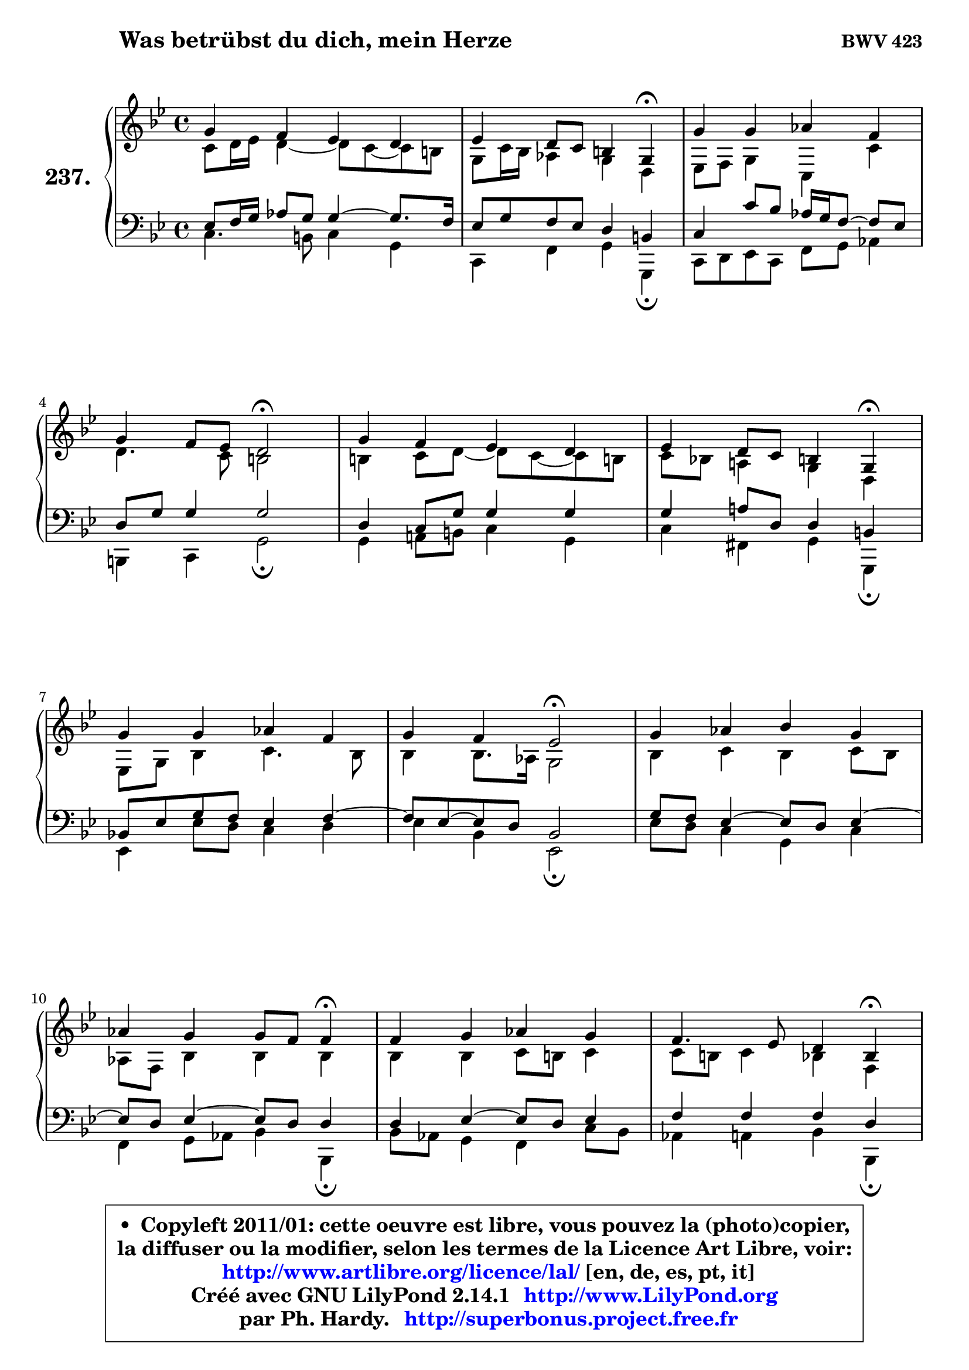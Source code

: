 
\version "2.14.1"

    \paper {
%	system-system-spacing #'padding = #0.1
%	score-system-spacing #'padding = #0.1
%	ragged-bottom = ##f
%	ragged-last-bottom = ##f
	}

    \header {
      opus = \markup { \bold "BWV 423" }
      piece = \markup { \hspace #9 \fontsize #2 \bold "Was betrübst du dich, mein Herze" }
      maintainer = "Ph. Hardy"
      maintainerEmail = "superbonus.project@free.fr"
      lastupdated = "2011/Jul/20"
      tagline = \markup { \fontsize #3 \bold "Free Art License" }
      copyright = \markup { \fontsize #3  \bold   \override #'(box-padding .  1.0) \override #'(baseline-skip . 2.9) \box \column { \center-align { \fontsize #-2 \line { • \hspace #0.5 Copyleft 2011/01: cette oeuvre est libre, vous pouvez la (photo)copier, } \line { \fontsize #-2 \line {la diffuser ou la modifier, selon les termes de la Licence Art Libre, voir: } } \line { \fontsize #-2 \with-url #"http://www.artlibre.org/licence/lal/" \line { \fontsize #1 \hspace #1.0 \with-color #blue http://www.artlibre.org/licence/lal/ [en, de, es, pt, it] } } \line { \fontsize #-2 \line { Créé avec GNU LilyPond 2.14.1 \with-url #"http://www.LilyPond.org" \line { \with-color #blue \fontsize #1 \hspace #1.0 \with-color #blue http://www.LilyPond.org } } } \line { \hspace #1.0 \fontsize #-2 \line {par Ph. Hardy. } \line { \fontsize #-2 \with-url #"http://superbonus.project.free.fr" \line { \fontsize #1 \hspace #1.0 \with-color #blue http://superbonus.project.free.fr } } } } } }

	  }

  guidemidi = {
        R1 |
        r2. \tempo 4 = 30 r4 \tempo 4 = 78 |
        R1 |
        r2 \tempo 4 = 34 r2 \tempo 4 = 78 |
        R1 |
        r2. \tempo 4 = 30 r4 \tempo 4 = 78 |
        R1 |
        r2 \tempo 4 = 34 r2 \tempo 4 = 78 |
        R1 |
        r2. \tempo 4 = 30 r4 \tempo 4 = 78 |
        R1 |
        r2. \tempo 4 = 30 r4 \tempo 4 = 78 |
        R1 |
        r2 \tempo 4 = 34 r2 \tempo 4 = 78 |
        R1 |
        r2 \tempo 4 = 34 r2 |
	}

  upper = {
\displayLilyMusic \transpose g c {
	\time 4/4
	\key g \dorian % f \major
	\clef treble
	\voiceOne
	<< { 
	% SOPRANO
	\set Voice.midiInstrument = "acoustic grand"
	\relative c'' {
        d4 c bes a |
        bes4 a8 g fis4 d4\fermata |
        d'4 d es c |
\break
        d4 c8 bes a2\fermata |
        d4 c bes a |
        bes4 a8 g fis4 d4\fermata |
\break
        d'4 d es c |
        d4 c bes2\fermata |
        d4 es f d |
\break
        es4 d d8 c c4\fermata |
        c4 d es d |
        c4. bes8 a4 f4\fermata |
\break
        d'4 a bes a |
        bes4 c d2\fermata |
        d4 d c bes |
        a4. g8 g2\fermata |
        \bar "|."
	} % fin de relative
	}

	\context Voice="1" { \voiceTwo 
	% ALTO
	\set Voice.midiInstrument = "acoustic grand"
	\relative c'' {
        g8 a16 bes a4 ~ a8 g8 ~ g fis |
        d8 g16 f es4 d a |
        bes8 c d4 g,4 g'4 |
        a4. g8 fis2 |
        fis4 g8 a ~ a g8 ~ g fis! |
        g8 f! e!4 d a |
        bes8 d f4 g4. f8 |
        f4 f8. es16 d2 |
        f4 g f g8 f |
        es8 c f4 f f |
        f4 f g8 fis g4 |
        g8 fis g4 f c |
        a'8 g a4 ~ a8 g8 ~ g fis |
        g4 g fis2 |
        g4 g4 ~ g8 fis g4 ~ |
	g8 fis16 e fis4 d2 |
        \bar "|."
	} % fin de relative
	\oneVoice
	} >>
}
	}

    lower = {
\transpose g c {
	\time 4/4
	\key g \dorian % f \major
	\clef bass
	\voiceOne
	<< { 
	% TENOR
	\set Voice.midiInstrument = "acoustic grand"
	\relative c' {
        bes8 c16 d es8 d d4 ~ d8. c16 |
        bes8 d c bes a4 fis |
        g4 g'8 f8 es16 d c8 ~ c8 bes |
        a8 d d4 d2 |
        a4 g8 d' d4 d |
        d4 e!8 a, a4 fis |
        f!8 bes d c bes4 c ~ |
	c8 bes8 ~ bes8 a f2 |
        d'8 c bes4 ~ bes8 a bes4 ~ |
	bes8 a8 bes4 ~ bes8 a a4 |
        a4 bes4 ~ bes8 a bes4 |
        c4 c c a |
        a4 d d d |
        d4 es a,2 |
        bes4 d es8 d e4 |
        a,8 d d8. c16 bes2 |
        \bar "|."
	} % fin de relative
	}
	\context Voice="1" { \voiceTwo 
	% BASS
	\set Voice.midiInstrument = "acoustic grand"
	\relative c' {
        g4. fis8 g4 d |
        g,4 c d d,\fermata |
        g8 a bes g c d es4 |
        fis,4 g d'2\fermata |
        d4 e!8 fis g4 d |
        g4 cis, d d,\fermata |
        bes'4 bes'8 a g4 a |
        bes4 f bes,2\fermata |
        bes'8 a g4 d g |
        c,4 d8 es f4 f,\fermata |
        f'8 es d4 c g'8 f |
        es4 e f f,\fermata |
        fis'8 e fis d g4 d |
        g8 f! es4 d2\fermata |
        g4 bes, c cis |
        d4 d, g2\fermata |
        \bar "|."
	} % fin de relative
	\oneVoice
	} >>
}
	}


    \score { 

	\new PianoStaff <<
	\set PianoStaff.instrumentName = \markup { \bold \huge "237." }
	\new Staff = "upper" \upper
	\new Staff = "lower" \lower
	>>

    \layout {
%	ragged-last = ##f
	   }

         } % fin de score

  \score {
    \unfoldRepeats { << \guidemidi \upper \lower >> }
    \midi {
    \context {
     \Staff
      \remove "Staff_performer"
               }

     \context {
      \Voice
       \consists "Staff_performer"
                }

     \context { 
      \Score
      tempoWholesPerMinute = #(ly:make-moment 78 4)
		}
	    }
	}


